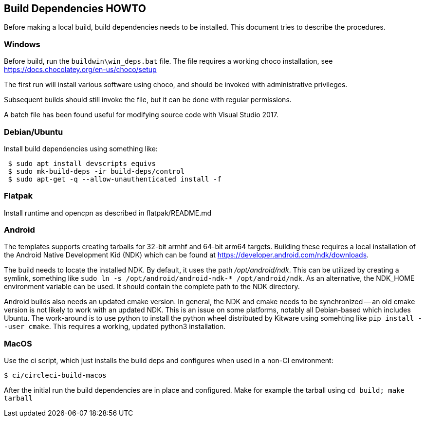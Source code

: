 == Build Dependencies HOWTO

Before making a local build, build dependencies needs to be installed.
This document tries to describe the procedures.

=== Windows

Before build, run the `buildwin\win_deps.bat` file. The file requires a
working choco installation, see
https://docs.chocolatey.org/en-us/choco/setup[https://docs.chocolatey.org/en-us/choco/setup]

The first run will install various software using choco, and should be
invoked with administrative privileges.

Subsequent builds should still invoke the file, but it can be done with
regular permissions.

A batch file has been found useful for modifying source code with Visual
Studio 2017.

=== Debian/Ubuntu

Install build dependencies using something like:

....
 $ sudo apt install devscripts equivs
 $ sudo mk-build-deps -ir build-deps/control
 $ sudo apt-get -q --allow-unauthenticated install -f
....

=== Flatpak

Install runtime and opencpn as described in flatpak/README.md

=== Android
The templates supports creating tarballs for 32-bit armhf and 64-bit arm64 targets.
Building these requires a local installation of the Android Native Development Kid (NDK)
which can be found at https://developer.android.com/ndk/downloads[].

The build needs to locate the installed NDK. By default, it uses the path _/opt/android/ndk_.
This can be utilized by creating a symlink, something like `sudo ln -s /opt/android/android-ndk-* 
/opt/android/ndk`. As an alternative, the NDK_HOME environment variable can be used. 
It should contain the complete path to the NDK directory.

Android builds also needs an updated cmake version. In general, the NDK and cmake needs to be
synchronized -- an old cmake version is not likely to work with an updated NDK. This is an
issue on some platforms, notably all Debian-based which includes Ubuntu. The work-around is to
use python to install the python wheel distributed by Kitware using somehting like 
`pip install --user cmake`. This requires a working, updated python3 installation.

 
=== MacOS

Use the ci script, which just installs the build deps and configures
when used in a non-CI environment:

....
$ ci/circleci-build-macos
....

After the initial run the build dependencies are in place and
configured. Make for example the tarball using `cd build; make tarball`
